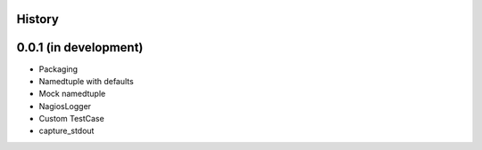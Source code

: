 .. :changelog:

History
-------

0.0.1 (in development)
----------------------

* Packaging
* Namedtuple with defaults
* Mock namedtuple
* NagiosLogger
* Custom TestCase
* capture_stdout
